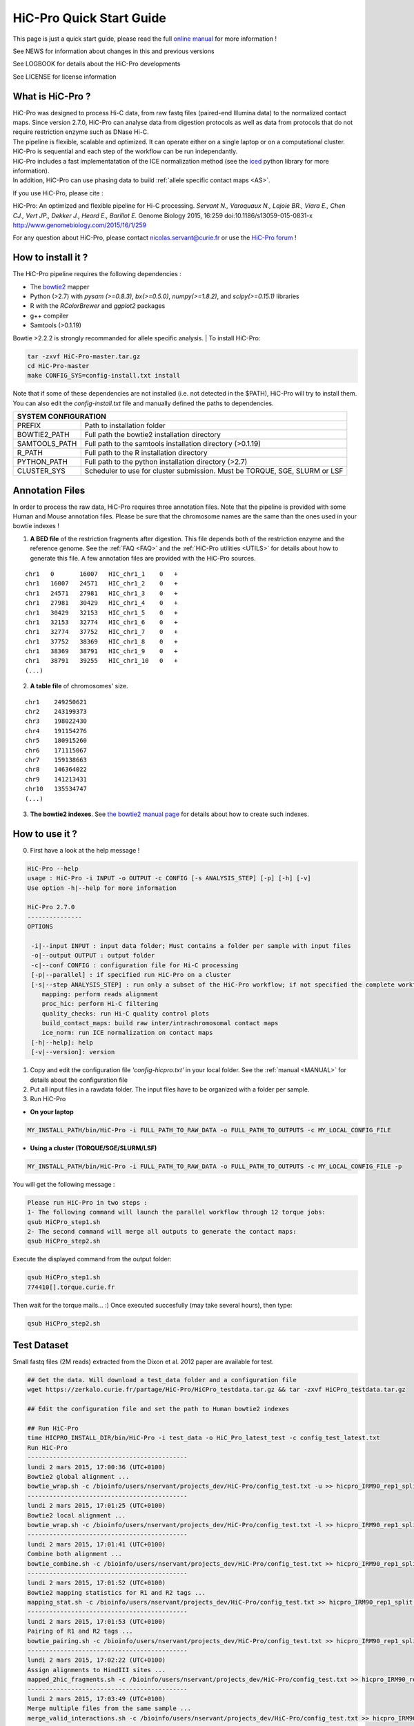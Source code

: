 .. _QS:

.. Nicolas Servant
.. HiC-Pro
.. v2.5.0
.. 15-04-02

HiC-Pro Quick Start Guide
*************************

This page is just a quick start guide, please read the full `online manual <http://nservant.github.io/HiC-Pro/>`_ for more information !

See NEWS for information about changes in this and previous versions

See LOGBOOK for details about the HiC-Pro developments

See LICENSE for license information


What is HiC-Pro ?
=================

| HiC-Pro was designed to process Hi-C data, from raw fastq files (paired-end Illumina data) to the normalized contact maps. Since version 2.7.0, HiC-Pro can analyse data from digestion protocols as well as data from protocols that do not require restriction enzyme such as DNase Hi-C.
| The pipeline is flexible, scalable and optimized. It can operate either on a single laptop or on a computational cluster. HiC-Pro is sequential and each step of the workflow can be run independantly.
| HiC-Pro includes a fast implementatation of the ICE normalization method (see the `iced <https://github.com/hiclib/iced>`_ python library for more information).
| In addition, HiC-Pro can use phasing data to build :ref:`allele specific contact maps <AS>`.

If you use HiC-Pro, please cite :

HiC-Pro: An optimized and flexible pipeline for Hi-C processing. *Servant N., Varoquaux N., Lajoie BR., Viara E., Chen CJ., Vert JP., Dekker J., Heard E., Barillot E.* Genome Biology 2015, 16:259 doi:10.1186/s13059-015-0831-x
`http://www.genomebiology.com/2015/16/1/259 <http://www.genomebiology.com/2015/16/1/259>`_

For any question about HiC-Pro, please contact nicolas.servant@curie.fr or use the `HiC-Pro forum <https://groups.google.com/forum/#!forum/hic-pro>`_ !

How to install it ?
===================

The HiC-Pro pipeline requires the following dependencies :

* The `bowtie2 <http://bowtie-bio.sourceforge.net/bowtie2/index.shtml>`_ mapper
* Python (>2.7) with *pysam (>=0.8.3)*, *bx(>=0.5.0)*, *numpy(>=1.8.2)*, and *scipy(>=0.15.1)* libraries
* R with the *RColorBrewer* and *ggplot2* packages
* g++ compiler
* Samtools (>0.1.19)

Bowtie >2.2.2 is strongly recommanded for allele specific analysis.
| To install HiC-Pro:

.. code-block:: guess

  tar -zxvf HiC-Pro-master.tar.gz
  cd HiC-Pro-master
  make CONFIG_SYS=config-install.txt install

| Note that if some of these dependencies are not installed (i.e. not detected in the $PATH), HiC-Pro will try to install them.
| You can also edit the *config-install.txt* file and manually defined the paths to dependencies.

+---------------+-----------------------------------------------------------------------------+
| SYSTEM CONFIGURATION                                                                        |
+===============+=============================================================================+
| PREFIX        | Path to installation folder                                                 |
+---------------+-----------------------------------------------------------------------------+
| BOWTIE2_PATH  | Full path the bowtie2 installation directory                                |
+---------------+-----------------------------------------------------------------------------+
| SAMTOOLS_PATH | Full path to the samtools installation directory (>0.1.19)                  |
+---------------+-----------------------------------------------------------------------------+
| R_PATH        | Full path to the R installation directory                                   |
+---------------+-----------------------------------------------------------------------------+
| PYTHON_PATH   | Full path to the python installation directory (>2.7)                       |
+---------------+-----------------------------------------------------------------------------+
| CLUSTER_SYS   | Scheduler to use for cluster submission. Must be TORQUE, SGE, SLURM or LSF  |
+---------------+-----------------------------------------------------------------------------+


Annotation Files
================

In order to process the raw data, HiC-Pro requires three annotation files. Note that the pipeline is provided with some Human and Mouse annotation files.
Please be sure that the chromosome names are the same than the ones used in your bowtie indexes !

1. **A BED file** of the restriction fragments after digestion. This file depends both of the restriction enzyme and the reference genome. See the :ref:`FAQ <FAQ>` and the :ref:`HiC-Pro utilities <UTILS>` for details about how to generate this file. A few annotation files are provided with the HiC-Pro sources.

::

   chr1   0       16007   HIC_chr1_1    0   +
   chr1   16007   24571   HIC_chr1_2    0   +
   chr1   24571   27981   HIC_chr1_3    0   +
   chr1   27981   30429   HIC_chr1_4    0   +
   chr1   30429   32153   HIC_chr1_5    0   +
   chr1   32153   32774   HIC_chr1_6    0   +
   chr1   32774   37752   HIC_chr1_7    0   +
   chr1   37752   38369   HIC_chr1_8    0   +
   chr1   38369   38791   HIC_chr1_9    0   +
   chr1   38791   39255   HIC_chr1_10   0   +
   (...)

2. **A table file** of chromosomes' size.

::

   chr1    249250621
   chr2    243199373
   chr3    198022430
   chr4    191154276
   chr5    180915260
   chr6    171115067
   chr7    159138663
   chr8    146364022
   chr9    141213431
   chr10   135534747
   (...)

3. **The bowtie2 indexes**. See `the bowtie2 manual page <http://bowtie-bio.sourceforge.net/bowtie2/index.shtml>`_ for details about how to create such indexes.

How to use it ?
===============

0. First have a look at the help message !

.. code-block:: guess

  HiC-Pro --help
  usage : HiC-Pro -i INPUT -o OUTPUT -c CONFIG [-s ANALYSIS_STEP] [-p] [-h] [-v]
  Use option -h|--help for more information

  HiC-Pro 2.7.0
  ---------------
  OPTIONS

   -i|--input INPUT : input data folder; Must contains a folder per sample with input files
   -o|--output OUTPUT : output folder
   -c|--conf CONFIG : configuration file for Hi-C processing
   [-p|--parallel] : if specified run HiC-Pro on a cluster
   [-s|--step ANALYSIS_STEP] : run only a subset of the HiC-Pro workflow; if not specified the complete workflow is run
      mapping: perform reads alignment
      proc_hic: perform Hi-C filtering
      quality_checks: run Hi-C quality control plots
      build_contact_maps: build raw inter/intrachromosomal contact maps
      ice_norm: run ICE normalization on contact maps
   [-h|--help]: help
   [-v|--version]: version

1. Copy and edit the configuration file *'config-hicpro.txt'* in your local folder. See the :ref:`manual <MANUAL>` for details about the configuration file
2. Put all input files in a rawdata folder. The input files have to be organized with a folder per sample.
3. Run HiC-Pro

* **On your laptop**

.. code-block:: guess

    MY_INSTALL_PATH/bin/HiC-Pro -i FULL_PATH_TO_RAW_DATA -o FULL_PATH_TO_OUTPUTS -c MY_LOCAL_CONFIG_FILE


* **Using a cluster (TORQUE/SGE/SLURM/LSF)**

.. code-block:: guess

   MY_INSTALL_PATH/bin/HiC-Pro -i FULL_PATH_TO_RAW_DATA -o FULL_PATH_TO_OUTPUTS -c MY_LOCAL_CONFIG_FILE -p



You will get the following message :

.. code-block:: guess

  Please run HiC-Pro in two steps :
  1- The following command will launch the parallel workflow through 12 torque jobs:
  qsub HiCPro_step1.sh
  2- The second command will merge all outputs to generate the contact maps:
  qsub HiCPro_step2.sh


Execute the displayed command from the output folder:

.. code-block:: guess

  qsub HiCPro_step1.sh
  774410[].torque.curie.fr


Then wait for the torque mails... :)
Once executed succesfully (may take several hours), then type:

.. code-block:: guess

  qsub HiCPro_step2.sh


Test Dataset
============

Small fastq files (2M reads) extracted from the Dixon et al. 2012 paper are available for test.

.. code-block:: guess

   ## Get the data. Will download a test_data folder and a configuration file
   wget https://zerkalo.curie.fr/partage/HiC-Pro/HiCPro_testdata.tar.gz && tar -zxvf HiCPro_testdata.tar.gz

   ## Edit the configuration file and set the path to Human bowtie2 indexes

   ## Run HiC-Pro
   time HICPRO_INSTALL_DIR/bin/HiC-Pro -i test_data -o HiC_Pro_latest_test -c config_test_latest.txt
   Run HiC-Pro
   --------------------------------------------
   lundi 2 mars 2015, 17:00:36 (UTC+0100)
   Bowtie2 global alignment ...
   bowtie_wrap.sh -c /bioinfo/users/nservant/projects_dev/HiC-Pro/config_test.txt -u >> hicpro_IRM90_rep1_split.log
   --------------------------------------------
   lundi 2 mars 2015, 17:01:25 (UTC+0100)
   Bowtie2 local alignment ...
   bowtie_wrap.sh -c /bioinfo/users/nservant/projects_dev/HiC-Pro/config_test.txt -l >> hicpro_IRM90_rep1_split.log
   --------------------------------------------
   lundi 2 mars 2015, 17:01:41 (UTC+0100)
   Combine both alignment ...
   bowtie_combine.sh -c /bioinfo/users/nservant/projects_dev/HiC-Pro/config_test.txt >> hicpro_IRM90_rep1_split.log
   --------------------------------------------
   lundi 2 mars 2015, 17:01:52 (UTC+0100)
   Bowtie2 mapping statistics for R1 and R2 tags ...
   mapping_stat.sh -c /bioinfo/users/nservant/projects_dev/HiC-Pro/config_test.txt >> hicpro_IRM90_rep1_split.log
   --------------------------------------------
   lundi 2 mars 2015, 17:01:53 (UTC+0100)
   Pairing of R1 and R2 tags ...
   bowtie_pairing.sh -c /bioinfo/users/nservant/projects_dev/HiC-Pro/config_test.txt >> hicpro_IRM90_rep1_split.log
   --------------------------------------------
   lundi 2 mars 2015, 17:02:22 (UTC+0100)
   Assign alignments to HindIII sites ...
   mapped_2hic_fragments.sh -c /bioinfo/users/nservant/projects_dev/HiC-Pro/config_test.txt >> hicpro_IRM90_rep1_split.log
   --------------------------------------------
   lundi 2 mars 2015, 17:03:49 (UTC+0100)
   Merge multiple files from the same sample ...
   merge_valid_interactions.sh -c /bioinfo/users/nservant/projects_dev/HiC-Pro/config_test.txt >> hicpro_IRM90_rep1_split.log
   --------------------------------------------
   lundi 2 mars 2015, 17:03:49 (UTC+0100)
   Make plots per sample ...
   make_plots.sh -c /bioinfo/users/nservant/projects_dev/HiC-Pro/config_test.txt >> hicpro_IRM90_rep1_split.log
   --------------------------------------------
   lundi 2 mars 2015, 17:03:55 (UTC+0100)
   Generate binned matrix files ...
   build_raw_maps.sh -c /bioinfo/users/nservant/projects_dev/HiC-Pro/config_test.txt 2> logs/build_raw_maps.log
   --------------------------------------------
   lundi 2 mars 2015, 17:03:57 (UTC+0100)
   Run ICE Normalization ...
   normContactMaps.sh -c /bioinfo/users/nservant/projects_dev/HiC-Pro/config_test.txt >> hicpro_IRM90_rep1_split.log 

   real	3m23.902s
   user	5m22.956s
   sys	0m40.243s

   ## All results are available in HiC_Pro_v2.4.0_test

